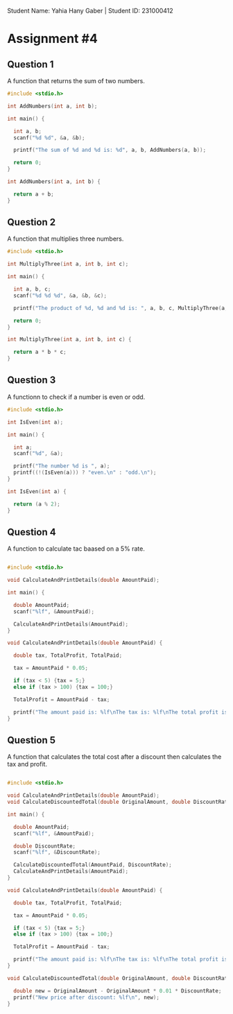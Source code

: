 
Student Name: Yahia Hany Gaber | Student ID: 231000412

* Assignment #4

** Question 1

  A function that returns the sum of two numbers.

  #+begin_src C
  #include <stdio.h>

  int AddNumbers(int a, int b);

  int main() {

    int a, b;
    scanf("%d %d", &a, &b);

    printf("The sum of %d and %d is: %d", a, b, AddNumbers(a, b));

    return 0;
  }

  int AddNumbers(int a, int b) {

    return a + b;
  }
  #+end_src

** Question 2

  A function that multiplies three numbers.

  #+begin_src C
  #include <stdio.h>

  int MultiplyThree(int a, int b, int c);

  int main() {

    int a, b, c;
    scanf("%d %d %d", &a, &b, &c);

    printf("The product of %d, %d and %d is: ", a, b, c, MultiplyThree(a, b, c));

    return 0;
  }

  int MultiplyThree(int a, int b, int c) {

    return a * b * c;
  }
  #+end_src

** Question 3

  A functionn to check if a number is even or odd.

  #+begin_src C
  #include <stdio.h>

  int IsEven(int a);

  int main() {

    int a;
    scanf("%d", &a);

    printf("The number %d is ", a);
    printf((!(IsEven(a))) ? "even.\n" : "odd.\n");
  }

  int IsEven(int a) {

    return (a % 2);
  }
  #+end_src

** Question 4

   A function to calculate tac baased on a 5% rate.

  #+begin_src C

  #include <stdio.h>

  void CalculateAndPrintDetails(double AmountPaid);

  int main() {

    double AmountPaid;
    scanf("%lf", &AmountPaid);

    CalculateAndPrintDetails(AmountPaid);
  }

  void CalculateAndPrintDetails(double AmountPaid) {

    double tax, TotalProfit, TotalPaid;

    tax = AmountPaid * 0.05;

    if (tax < 5) {tax = 5;}
    else if (tax > 100) {tax = 100;}

    TotalProfit = AmountPaid - tax;

    printf("The amount paid is: %lf\nThe tax is: %lf\nThe total profit is: %lf\n", AmountPaid, tax, TotalProfit);
  }
   #+end_src

** Question 5

   A function that calculates the total cost after a discount then calculates the tax
   and profit.

  #+begin_src C

  #include <stdio.h>

  void CalculateAndPrintDetails(double AmountPaid);
  void CalculateDiscountedTotal(double OriginalAmount, double DiscountRate);

  int main() {

    double AmountPaid;
    scanf("%lf", &AmountPaid);

    double DiscountRate;
    scanf("%lf", &DiscountRate);

    CalculateDiscountedTotal(AmountPaid, DiscountRate);
    CalculateAndPrintDetails(AmountPaid);
  }

  void CalculateAndPrintDetails(double AmountPaid) {

    double tax, TotalProfit, TotalPaid;

    tax = AmountPaid * 0.05;

    if (tax < 5) {tax = 5;}
    else if (tax > 100) {tax = 100;}

    TotalProfit = AmountPaid - tax;

    printf("The amount paid is: %lf\nThe tax is: %lf\nThe total profit is: %lf\n", AmountPaid, tax, TotalProfit);
  }

  void CalculateDiscountedTotal(double OriginalAmount, double DiscountRate) {

    double new = OriginalAmount - OriginalAmount * 0.01 * DiscountRate;
    printf("New price after discount: %lf\n", new);
  }
   #+end_src
